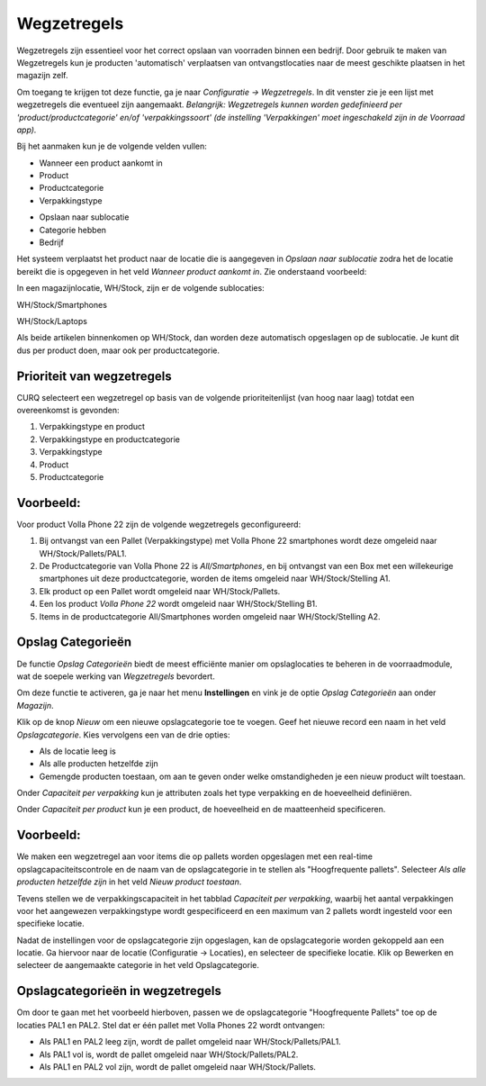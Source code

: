 ============
Wegzetregels
============

Wegzetregels zijn essentieel voor het correct opslaan van voorraden binnen een bedrijf. Door gebruik te maken van Wegzetregels kun je producten 'automatisch' verplaatsen van ontvangstlocaties naar de meest geschikte plaatsen in het magazijn zelf.

Om toegang te krijgen tot deze functie, ga je naar *Configuratie → Wegzetregels*.
In dit venster zie je een lijst met wegzetregels die eventueel zijn aangemaakt.
*Belangrijk: Wegzetregels kunnen worden gedefinieerd per 'product/productcategorie' en/of 'verpakkingssoort' (de instelling 'Verpakkingen' moet ingeschakeld zijn in de Voorraad app).*

Bij het aanmaken kun je de volgende velden vullen:

- Wanneer een product aankomt in
- Product
- Productcategorie
- Verpakkingstype

.. image:: media/image85.png

- Opslaan naar sublocatie
- Categorie hebben
- Bedrijf

.. image:: media/image86.png

Het systeem verplaatst het product naar de locatie die is aangegeven in *Opslaan naar sublocatie* zodra het de locatie bereikt die is opgegeven in het veld *Wanneer product aankomt in*.
Zie onderstaand voorbeeld:

In een magazijnlocatie, WH/Stock, zijn er de volgende sublocaties:

WH/Stock/Smartphones

WH/Stock/Laptops

Als beide artikelen binnenkomen op WH/Stock, dan worden deze automatisch opgeslagen op de sublocatie.
Je kunt dit dus per product doen, maar ook per productcategorie.

.. image:: media/image99.png

Prioriteit van wegzetregels
---------------------------
CURQ selecteert een wegzetregel op basis van de volgende prioriteitenlijst (van hoog naar laag) totdat een overeenkomst is gevonden:

1. Verpakkingstype en product
2. Verpakkingstype en productcategorie
3. Verpakkingstype
4. Product
5. Productcategorie

Voorbeeld:
----------

Voor product Volla Phone 22 zijn de volgende wegzetregels geconfigureerd:

1. Bij ontvangst van een Pallet (Verpakkingstype) met Volla Phone 22 smartphones wordt deze omgeleid naar WH/Stock/Pallets/PAL1.

2. De Productcategorie van Volla Phone 22 is *All/Smartphones*, en bij ontvangst van een Box met een willekeurige smartphones uit deze productcategorie, worden de items omgeleid naar WH/Stock/Stelling A1.

3. Elk product op een Pallet wordt omgeleid naar WH/Stock/Pallets.

4. Een los product *Volla Phone 22* wordt omgeleid naar WH/Stock/Stelling B1.

5. Items in de productcategorie All/Smartphones worden omgeleid naar WH/Stock/Stelling A2.

.. image:: media/image100.png

Opslag Categorieën
------------------
De functie *Opslag Categorieën* biedt de meest efficiënte manier om opslaglocaties te beheren in de voorraadmodule, wat de soepele werking van *Wegzetregels* bevordert.

Om deze functie te activeren, ga je naar het menu **Instellingen** en vink je de optie *Opslag Categorieën* aan onder *Magazijn*.

.. image:: media/image83.png

Klik op de knop *Nieuw* om een nieuwe opslagcategorie toe te voegen. Geef het nieuwe record een naam in het veld *Opslagcategorie*. Kies vervolgens een van de drie opties:

- Als de locatie leeg is
- Als alle producten hetzelfde zijn
- Gemengde producten toestaan, om aan te geven onder welke omstandigheden je een nieuw product wilt toestaan.

.. image:: media/image84.png

Onder *Capaciteit per verpakking* kun je attributen zoals het type verpakking en de hoeveelheid definiëren.

Onder *Capaciteit per product* kun je een product, de hoeveelheid en de maatteenheid specificeren.

Voorbeeld:
----------

We maken een wegzetregel aan voor items die op pallets worden opgeslagen met een real-time opslagcapaciteitscontrole en de naam van de opslagcategorie in te stellen als "Hoogfrequente pallets".
Selecteer *Als alle producten hetzelfde zijn* in het veld *Nieuw product toestaan*.

Tevens stellen we de verpakkingscapaciteit in het tabblad *Capaciteit per verpakking*, waarbij het aantal verpakkingen voor het aangewezen verpakkingstype wordt gespecificeerd en een maximum van 2 pallets wordt ingesteld voor een specifieke locatie.

.. image:: media/image101.png

Nadat de instellingen voor de opslagcategorie zijn opgeslagen, kan de opslagcategorie worden gekoppeld aan een locatie.
Ga hiervoor naar de locatie (Configuratie -> Locaties), en selecteer de specifieke locatie. Klik op Bewerken en selecteer de aangemaakte categorie in het veld Opslagcategorie.

.. image:: media/image102.png

Opslagcategorieën in wegzetregels
---------------------------------

Om door te gaan met het voorbeeld hierboven, passen we de opslagcategorie "Hoogfrequente Pallets" toe op de locaties PAL1 en PAL2.
Stel dat er één pallet met Volla Phones 22 wordt ontvangen:

- Als PAL1 en PAL2 leeg zijn, wordt de pallet omgeleid naar WH/Stock/Pallets/PAL1.

- Als PAL1 vol is, wordt de pallet omgeleid naar WH/Stock/Pallets/PAL2.

- Als PAL1 en PAL2 vol zijn, wordt de pallet omgeleid naar WH/Stock/Pallets.

.. image:: media/image103.png
